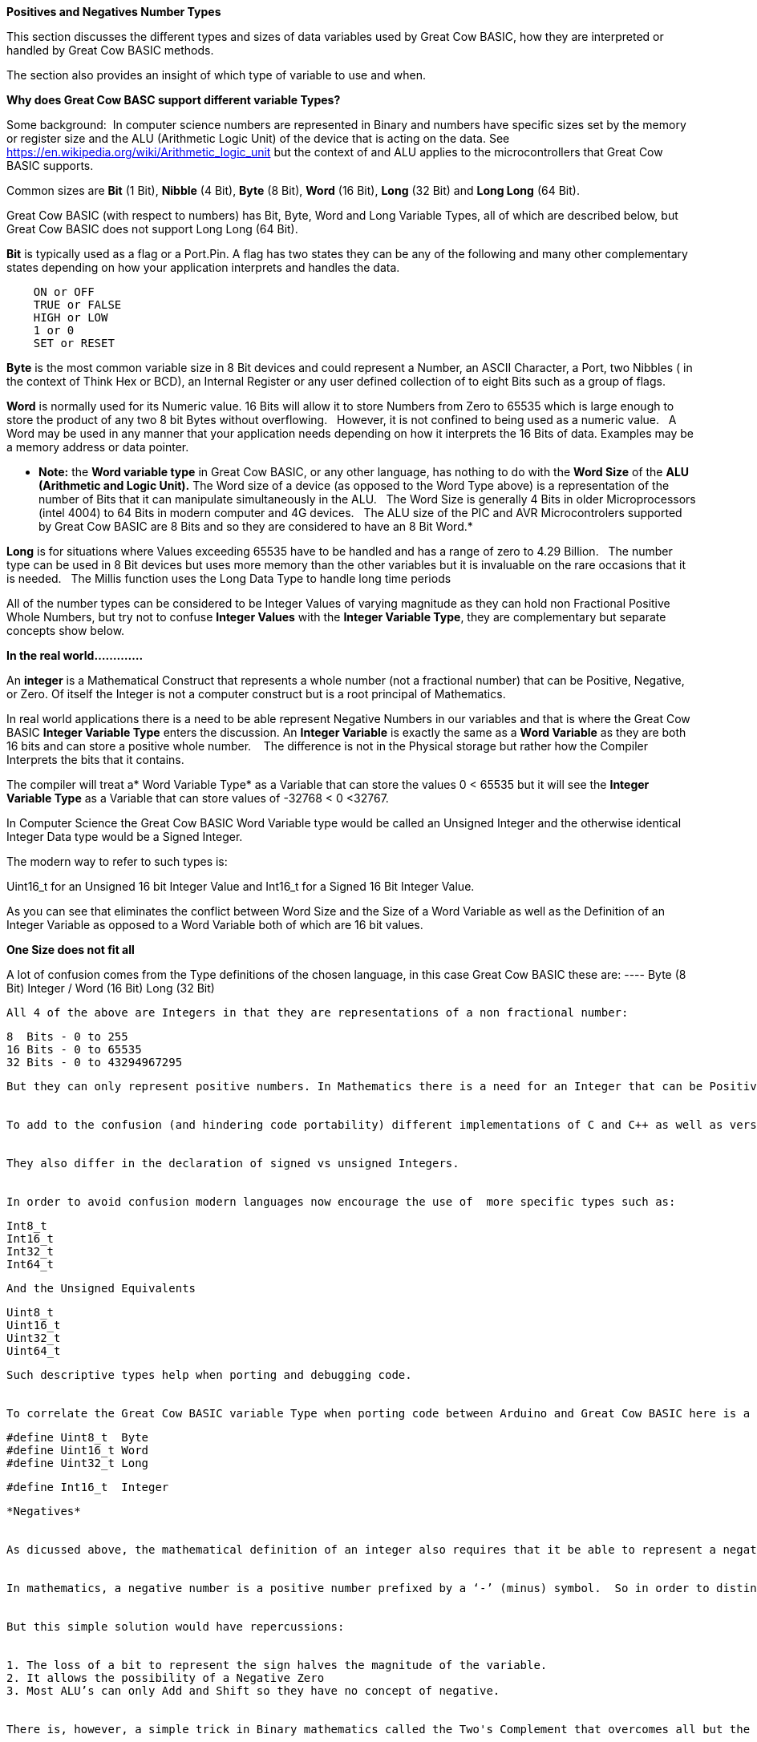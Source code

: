 ﻿**Positives and Negatives Number Types**


This section discusses the different types and sizes of data variables used by Great Cow BASIC, how they are interpreted or handled by Great Cow BASIC methods.

The section also provides an insight of which type of variable to use and when.

**Why does Great Cow BASC support different variable Types?**


Some background:&#160;&#160;In computer science numbers are represented in Binary and numbers have specific sizes set by the memory or register size and the ALU (Arithmetic Logic Unit) of the device that is acting on the data.  See https://en.wikipedia.org/wiki/Arithmetic_logic_unit but the context of and ALU applies to the microcontrollers that Great Cow BASIC supports.

Common sizes are **Bit** (1 Bit), **Nibble** (4 Bit), **Byte** (8 Bit), **Word** (16 Bit), **Long** (32 Bit) and **Long Long** (64 Bit).


Great Cow BASIC (with respect to numbers) has Bit, Byte, Word and Long Variable Types, all of which are described below, but Great Cow BASIC does not support Long Long (64 Bit).


**Bit** is typically used as a flag or a Port.Pin. A flag has two states they can be any of the following and many other complementary states depending on how your application interprets and handles the data.

----
    ON or OFF
    TRUE or FALSE
    HIGH or LOW
    1 or 0
    SET or RESET
----

*Byte* is the most common variable size in 8 Bit devices and could represent a Number, an ASCII Character, a Port, two Nibbles ( in the context of Think Hex or BCD), an Internal Register or any user defined collection of to eight Bits such as a group of flags.


*Word* is normally used for its Numeric value. 16 Bits will allow it to store Numbers from Zero to 65535 which is large enough to store the product of any two 8 bit Bytes without overflowing. &#160;&#160;However, it is not confined to being used as a numeric value.&#160;&#160; A Word may be used in any manner that your application needs depending on how it interprets the 16 Bits of data. Examples may be a memory address or data pointer.


* *Note:* the *Word variable type* in Great Cow BASIC, or any other language, has nothing to do with the *Word Size* of the *ALU (Arithmetic and Logic Unit).* The Word size of a device (as opposed to the Word Type above) is a representation of the number of Bits that it can manipulate simultaneously in the ALU. &#160;&#160;The Word Size is generally 4 Bits in older Microprocessors (intel 4004) to 64 Bits in modern computer and 4G devices.&#160;&#160; The ALU size of the PIC and AVR Microcontrolers supported by Great Cow BASIC are 8 Bits and so they are considered to have an 8 Bit Word.*


*Long* is for situations where Values exceeding 65535 have to be handled and has a range of zero to 4.29 Billion.&#160;&#160; The number type can be used in 8 Bit devices but uses more memory than the other variables but it is invaluable on the rare occasions that it is needed.&#160;&#160; The Millis function uses the Long Data Type to handle long time periods


All of the number types can be considered to be Integer Values of varying magnitude as they can hold non Fractional Positive Whole Numbers, but try not to confuse *Integer Values* with the *Integer Variable Type*, they are complementary but separate concepts show below.


*In the real world.............*


An *integer* is a Mathematical Construct that represents a whole number (not a fractional number) that can be Positive, Negative, or Zero. Of itself the Integer is not a computer construct but is a root principal of Mathematics.


In real world applications there is a need to be able represent Negative Numbers in our variables and that is where the Great Cow BASIC *Integer Variable Type* enters the discussion. An *Integer Variable* is exactly the same as a *Word Variable* as they are both 16 bits and can store a positive whole number. &#160;&#160; The difference is not in the Physical storage but rather how the Compiler Interprets the bits that it contains.


The compiler will treat a* Word Variable Type* as a Variable that can store the values 0 < 65535 but it will see the *Integer Variable Type* as a Variable that can store values of -32768 < 0 <32767.


In Computer Science the Great Cow BASIC Word Variable type would be called an Unsigned Integer and the otherwise identical Integer Data type would be a Signed Integer.


The modern way to refer to such types is:


Uint16_t for an Unsigned 16 bit Integer Value and Int16_t for a Signed 16 Bit Integer Value.


As you can see that eliminates the conflict between Word Size and the Size of a Word Variable as well as the Definition of an Integer Variable as opposed to a Word Variable both of which are 16 bit values.


*One Size does not fit all*


A lot of  confusion comes from the Type definitions of the chosen language, in this case Great Cow BASIC  these are:
----    Byte (8 Bit)
    Integer / Word (16 Bit)
    Long (32 Bit)
----

All 4 of the above are Integers in that they are representations of a non fractional number:

----
    8  Bits - 0 to 255
    16 Bits - 0 to 65535
    32 Bits - 0 to 43294967295
----

But they can only represent positive numbers. In Mathematics there is a need for an Integer that can be Positive, Negative, or Zero. &#160;&#160;Note that Zero is a Positive Whole Number.


To add to the confusion (and hindering code portability) different implementations of C and C++ as well as versions of BASIC, PASCAL, FORTRAN and FORTH all use different sizes of Integer as the default integer size.


They also differ in the declaration of signed vs unsigned Integers.


In order to avoid confusion modern languages now encourage the use of  more specific types such as:
----
    Int8_t
    Int16_t
    Int32_t
    Int64_t
----

And the Unsigned Equivalents

----
  Uint8_t
  Uint16_t
  Uint32_t
  Uint64_t
----

Such descriptive types help when porting and debugging code.


To correlate the Great Cow BASIC variable Type when porting code between Arduino and Great Cow BASIC here is a list of Equivalents that you may use:
----
  #define Uint8_t  Byte
  #define Uint16_t Word
  #define Uint32_t Long


  #define Int16_t  Integer
----


*Negatives*


As dicussed above, the mathematical definition of an integer also requires that it be able to represent a negative number but the computer has no such concept.


In mathematics, a negative number is a positive number prefixed by a ‘-’ (minus) symbol.  So in order to distinguish a negative from a positive number in binary use a sign Bit. &#160;&#160;If the Most significant bit is Set (1) the value is negative if it is Clear (zero) the number is positive.


But this simple solution would have repercussions:


1. The loss of a bit to represent the sign halves the magnitude of the variable.
2. It allows the possibility of a Negative Zero
3. Most ALU’s can only Add and Shift so they have no concept of negative.


There is, however, a simple trick in Binary mathematics called the Two's Complement that overcomes all but the magnitude issue as the Most Significant Bit is still a sign bit.


*Two's Complement*


To take the Two's Complement of a number it is inverted then incremented:


MyVar = NOT MyVar + 1


The increment has two effects, it avoids the possible creation of a negative zero as a value of 1000000 would be seen as -128 and it allows subtraction to be achieved through addition.


In the above if MyVar contained a value of 1 in an 8 Bit ALU that would be:
----
    00000001
----
The NOT will make it

----
    11111110
----

Note that the Most significant Bit is now 1 so the value is negative.


The increment will result in a value of:
----
    11111111
----
So Minus one using an 8 Bit ALU in Two's Complement notation is 11111111


Let's test it by adding -1 to plus 3
----
    11111111    -1
    00000011 +   3
    ==============
    00000010     2
----

We have successfully subtracted 1 from 3 by adding Minus 1 to 3 and obtaining a result of 2.

Notice that while a Byte is normally used to represent 0 < 255 by making the MSB (Most Significant Bit) into a sign bit the maximum value is now 127.&#160;&#160; A signed 8 Bit integer can represent numbers in the range -128 < 0 < 127. &#160;&#160;That is still 256 values including Zero but they can now be Negative or Positive numbers.


The benefit of the two's complement method is that it works for any size of variable:
----
    MyByte = NOT MyByte +1
    MyWord = NOT MyWord +1
    MyLong = NOT MyLong +1
----
All of the above will result in a Negated version of the original contents.


But not all, in fact relatively few, methods of a microcontroller require negative values so in situations where negative values are not required the loss of half of the magnitude of a Byte or Word can be significant. That is why it is necessary to be able to specify if a value is Signed or Unsigned, that is if the MSB is the sign bit or part of the value.


It is obviously important from the above that the Program or methods need to know what sort of data to expect as a value of 0xFF could be considered to be both 255 and -1 depending on the interpretation of the variable. &#160;&#160; That is why it is important to have Signed and Unsigned Data Types so that the compiler can decide how to handle or interpret the contents. &#160;&#160;As show above in Great Cow BASIC those types are referred to as Integer and Word respectively.


*Summary*


The Negative Number is a Mathematical Construct that can be represented in Microcontrolers as a two’s complement number of arbitrary length.&#160;&#160; The Microcontroller itself has no concept of Negative numbers and the ALU is not able to perform a subtraction. &#160;&#160;It subtracts by adding the Two’s Compliment of the value it wants to subtract.


A Two's Complement number can be any bit size, in the case of Great Cow BASIC there is only one Signed Variable Type Defined, that is the Integer Type which is used to hold an Int16_t value. &#160;&#160;That is a Signed 16 bit Integer with a value range of -32768 < 0 <32767.


There is nothing wrong with treating any variable Type as signed and as seen you can even take the two’s compliment of a Byte and add it to another Byte in order to subtract one byte value from another. &#160;&#160;But the Maths methods of Great Cow BASIC are intended to work with Signed 16 bit integers and may fail if you try to use a signed 8 Bit or Signed 32 bit values.


